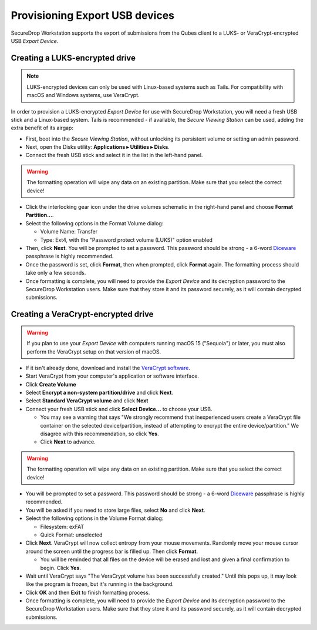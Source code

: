 Provisioning Export USB devices
===============================

SecureDrop Workstation supports the export of submissions from the Qubes client
to a LUKS- or VeraCrypt-encrypted USB *Export Device*.

Creating a LUKS-encrypted drive
-------------------------------

.. note:: LUKS-encrypted devices can only be used with Linux-based
  systems such as Tails. For compatibility with macOS and Windows systems, use VeraCrypt.

In order to provision a LUKS-encrypted *Export Device* for use with SecureDrop Workstation,
you will need a fresh USB stick and a Linux-based system. Tails is recommended -
if available, the *Secure Viewing Station* can be used, adding the extra benefit
of its airgap:

- First, boot into the *Secure Viewing Station*, without unlocking its
  persistent volume or setting an admin password.
- Next, open the Disks utility: **Applications ▸ Utilities ▸ Disks**.
- Connect the fresh USB stick and select it in the list in the left-hand panel.

.. warning:: The formatting operation will wipe any data on an existing partition.
  Make sure that you select the correct device!

- Click the interlocking gear icon under the drive volumes schematic in the
  right-hand panel and choose **Format Partition...**.
- Select the following options in the Format Volume dialog:

  - Volume Name: Transfer
  - Type: Ext4, with the "Password protect volume (LUKS)" option enabled

- Then, click **Next**. You will be prompted to set a password. This password
  should be strong - a 6-word `Diceware <https://en.wikipedia.org/wiki/Diceware>`_
  passphrase is highly recommended.
- Once the password is set, click **Format**, then when prompted, click **Format**
  again. The formatting process should take only a few seconds.
- Once formatting is complete, you will need to provide the *Export Device* and
  its decryption password to the SecureDrop Workstation users. Make sure that
  they store it and its password securely, as it will contain decrypted
  submissions.

Creating a VeraCrypt-encrypted drive
------------------------------------

.. Remove the following warning once securedrop-docs#599 and
   veracrypt/VeraCrypt#1422 are resolved.

.. warning::

   If you plan to use your *Export Device* with computers running macOS 15
   ("Sequoia") or later, you must also perform the VeraCrypt setup on that
   version of macOS.

- If it isn't already done, download and install the `VeraCrypt software <https://www.veracrypt.fr/en/Home.html>`_.
- Start VeraCrypt from your computer's application or software interface.
- Click **Create Volume**
- Select **Encrypt a non-system partition/drive** and click **Next**.
- Select **Standard VeraCrypt volume** and click **Next**
- Connect your fresh USB stick and click **Select Device...** to choose your USB.

  - You may see a warning that says "We strongly recommend that inexperienced
    users create a VeraCrypt file container on the selected device/partition,
    instead of attempting to encrypt the entire device/partition." We disagree with
    this recommendation, so click **Yes**.
  - Click **Next** to advance.

.. warning:: The formatting operation will wipe any data on an existing partition.
  Make sure that you select the correct device!

- You will be prompted to set a password. This password
  should be strong - a 6-word `Diceware <https://en.wikipedia.org/wiki/Diceware>`_
  passphrase is highly recommended.
- You will be asked if you need to store large files, select **No** and click **Next**.
- Select the following options in the Volume Format dialog:

  - Filesystem: exFAT
  - Quick Format: unselected
- Click **Next**. VeraCrypt will now collect entropy from your mouse movements.
  Randomly move your mouse cursor around the screen until the progress bar is filled up.
  Then click **Format**.

  - You will be reminded that all files on the device will be erased and lost and given
    a final confirmation to begin. Click **Yes**.
- Wait until VeraCrypt says "The VeraCrypt volume has been successfully created." Until
  this pops up, it may look like the program is frozen, but it's running in the background.
- Click **OK** and then **Exit** to finish formatting process.
- Once formatting is complete, you will need to provide the *Export Device* and
  its decryption password to the SecureDrop Workstation users. Make sure that
  they store it and its password securely, as it will contain decrypted
  submissions.
